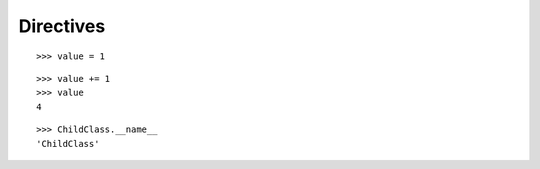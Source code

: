 Directives
==========

::

    >>> value = 1

..  book::

    >>> value += 1
    >>> value
    2

..  book-import:: fake_package.module:ChildClass

..  book::
    :hide:

    >>> value += 1
    >>> value
    3

::

    >>> value += 1
    >>> value
    4

::

    >>> ChildClass.__name__
    'ChildClass'

..  book::

    >>> 1 / 0
    Traceback (most recent call last):
      File "<stdin>", line 1, in <module>
    ZeroDivisionError: integer division or modulo by zero
